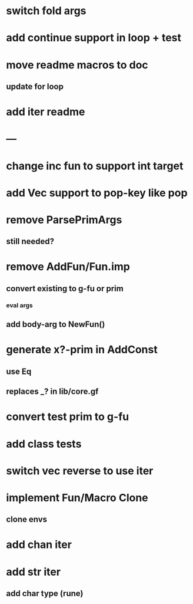 * switch fold args
* add continue support in loop + test
* move readme macros to doc
** update for loop
* add iter readme
* ---
* change inc fun to support int target
* add Vec support to pop-key like pop
* remove ParsePrimArgs
** still needed?
* remove AddFun/Fun.imp
** convert existing to g-fu or prim
*** eval args
** add body-arg to NewFun()
* generate x?-prim in AddConst
** use Eq
** replaces _? in lib/core.gf
* convert test prim to g-fu
* add class tests
* switch vec reverse to use iter
* implement Fun/Macro Clone
** clone envs
* add chan iter
* add str iter
** add char type (rune)
